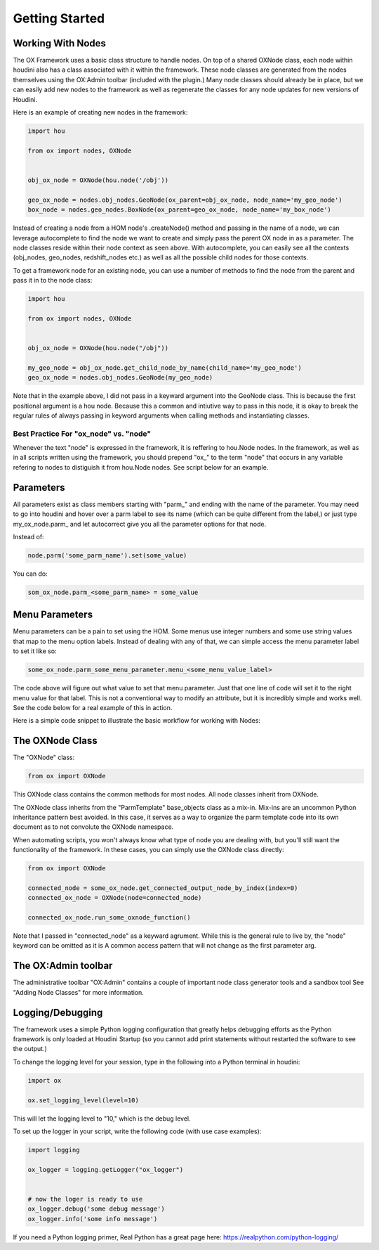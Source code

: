 Getting Started
===============

Working With Nodes
------------------

The OX Framework uses a basic class structure to handle nodes. On top of a shared OXNode class, each node within houdini also has a class associated
with it within the framework. These node classes are generated from the nodes themselves using the OX:Admin toolbar (included with the plugin.) Many
node classes should already be in place, but we can easily add new nodes to the framework as well as regenerate the classes for any node updates for
new versions of Houdini. 

Here is an example of creating new nodes in the framework:

.. code-block:: Python

    import hou

    from ox import nodes, OXNode


    obj_ox_node = OXNode(hou.node('/obj'))

    geo_ox_node = nodes.obj_nodes.GeoNode(ox_parent=obj_ox_node, node_name='my_geo_node')
    box_node = nodes.geo_nodes.BoxNode(ox_parent=geo_ox_node, node_name='my_box_node')

Instead of creating a node from a HOM node's .createNode() method and passing in the name of a node, we can leverage autocomplete to find the node
we want to create and simply pass the parent OX node in as a parameter. 
The node classes reside within their node context as seen above. With autocomplete, you can easily see all the contexts (obj_nodes, geo_nodes,
redshift_nodes etc.) as well as all the possible child nodes for those contexts.

To get a framework node for an existing node, you can use a number of methods to find the node from the parent and pass it in to the node class:

.. code-block:: python
    
    import hou

    from ox import nodes, OXNode


    obj_ox_node = OXNode(hou.node("/obj"))

    my_geo_node = obj_ox_node.get_child_node_by_name(child_name='my_geo_node')
    geo_ox_node = nodes.obj_nodes.GeoNode(my_geo_node)

Note that in the example above, I did not pass in a keyward argument into the GeoNode class. This is because the first positional argument is a hou
node. Because this a common and intiutive way to pass in this node, it is okay to break the regular rules of always passing in keyword arguments when
calling methods and instantiating classes. 

Best Practice For "ox_node" vs. "node"
^^^^^^^^^^^^^^^^^^^^^^^^^^^^^^^^^^^^^^

Whenever the text "node" is expressed in the framework, it is reffering to hou.Node nodes. In the framework, as well as in all scripts written using
the framework, you should prepend "ox\_" to the term "node" that occurs in any variable refering to nodes to distiguish it from hou.Node nodes. 
See script below for an example. 


Parameters
----------

All parameters exist as class members starting with "parm\_" and ending with the name of the parameter. You may need to go into houdini and hover 
over a parm label to see its name (which can be quite different from the label,) or just type my_ox_node.parm\_ and let autocorrect give you all the 
parameter options for that node. 

Instead of:

.. code-block:: python

    node.parm('some_parm_name').set(some_value)

You can do:

.. code-block:: python

    som_ox_node.parm_<some_parm_name> = some_value


Menu Parameters
---------------

Menu parameters can be a pain to set using the HOM. Some menus use integer numbers and some use string values that map to the menu option labels. 
Instead of dealing with any of that, we can simple access the menu parameter label to set it like so:

.. code-block:: python

    some_ox_node.parm_some_menu_parameter.menu_<some_menu_value_label>

The code above will figure out what value to set that menu parameter. Just that one line of code will set it to the right menu value for that label. 
This is not a conventional way to modify an attribute, but it is incredibly simple and works well. See the code below for a real example of this in 
action. 



Here is a simple code snippet to illustrate the basic workflow for working with Nodes:

.. code-block:: python
    :emphasize-lines: 7, 9, 11, 21, 23

    import hou
    from ox import OXNode
    from ox import nodes
    from ox.helpers import ox_helperc

    obj_node = hou.node("/obj")
    obj_ox_node = OXNode(node=obj_node)

    geo_ox_node = nodes.obj_nodes.GeoNode(ox_parent=obj_ox_node, node_name="my_geo")
    cube_ox_node = nodes.geo_nodes.BoxNode(ox_parent=geo_ox_node, node_name="my_cube")
    cube_ox_node.parm_scale = 2

    cube_trans_ox_node = nodes.geo_nodes.TransformNode(ox_parent=geo_ox_node, node_name="cube_trans")
    cube_trans_ox_node.connect_from(cube_ox_node)

    cube_normal_ox_node = nodes.geo_nodes.NormalNode(ox_parent=geo_ox_node, node_name="cube_norm")
    cube_normal_ox_node.connect_from(cube_trans_ox_node)

    cube_uv_ox_node = nodes.geo_nodes.UvtextureNode(ox_parent=geo_ox_node, node_name="cube_uv")
    cube_uv_ox_node.connect_from(cube_normal_ox_node)
    cube_uv_ox_node.parm_type.menu_face
    cube_uv_ox_node.parm_sv = cube_uv_ox_node.parm_su.parm  # this will copy by reference
    cube_uv_ox_node.parm_sw = cube_uv_ox_node.parm_su.parm  # this will copy by reference

   
The OXNode Class
----------------

The "OXNode" class:

.. code-block:: python

    from ox import OXNode

This OXNode class contains the common methods for most nodes. All node classes inherit from OXNode. 

The OXNode class inherits from the "ParmTemplate"
base_objects class as a mix-in. Mix-ins are an uncommon Python inheritance pattern best avoided. In this case, it serves as a way to organize the 
parm template code into its own document as to not convolute the OXNode namespace. 

When automating scripts, you won't always know what type of node you are dealing with, but you'll still want the functionality of the framework. In 
these cases, you can simply use the OXNode class directly:

.. code-block:: python

    from ox import OXNode

    connected_node = some_ox_node.get_connected_output_node_by_index(index=0)
    connected_ox_node = OXNode(node=connected_node)

    connected_ox_node.run_some_oxnode_function()


Note that I passed in "connected_node" as a keyward agrument. While this is the general rule to live by, the "node" keyword can be omitted as it is A
common access pattern that will not change as the first parameter arg. 

The OX:Admin toolbar
--------------------

The administrative toolbar "OX:Admin" contains a couple of important node class generator tools and a sandbox tool See "Adding Node Classes" for more
information.


Logging/Debugging
-----------------

The framework uses a simple Python logging configuration that greatly helps debugging efforts as the Python framework is only loaded at Houdini 
Startup (so you cannot add print statements without restarted the software to see the output.)

To change the logging level for your session, type in the following into a Python terminal in houdini:

.. code-block:: python

    import ox

    ox.set_logging_level(level=10)


This will let the logging level to "10," which is the debug level. 

To set up the logger in your script, write the following code (with use case examples):

.. code-block:: python

    import logging

    ox_logger = logging.getLogger("ox_logger")


    # now the loger is ready to use
    ox_logger.debug('some debug message')
    ox_logger.info('some info message')

If you need a Python logging primer, Real Python has a great page here: https://realpython.com/python-logging/




